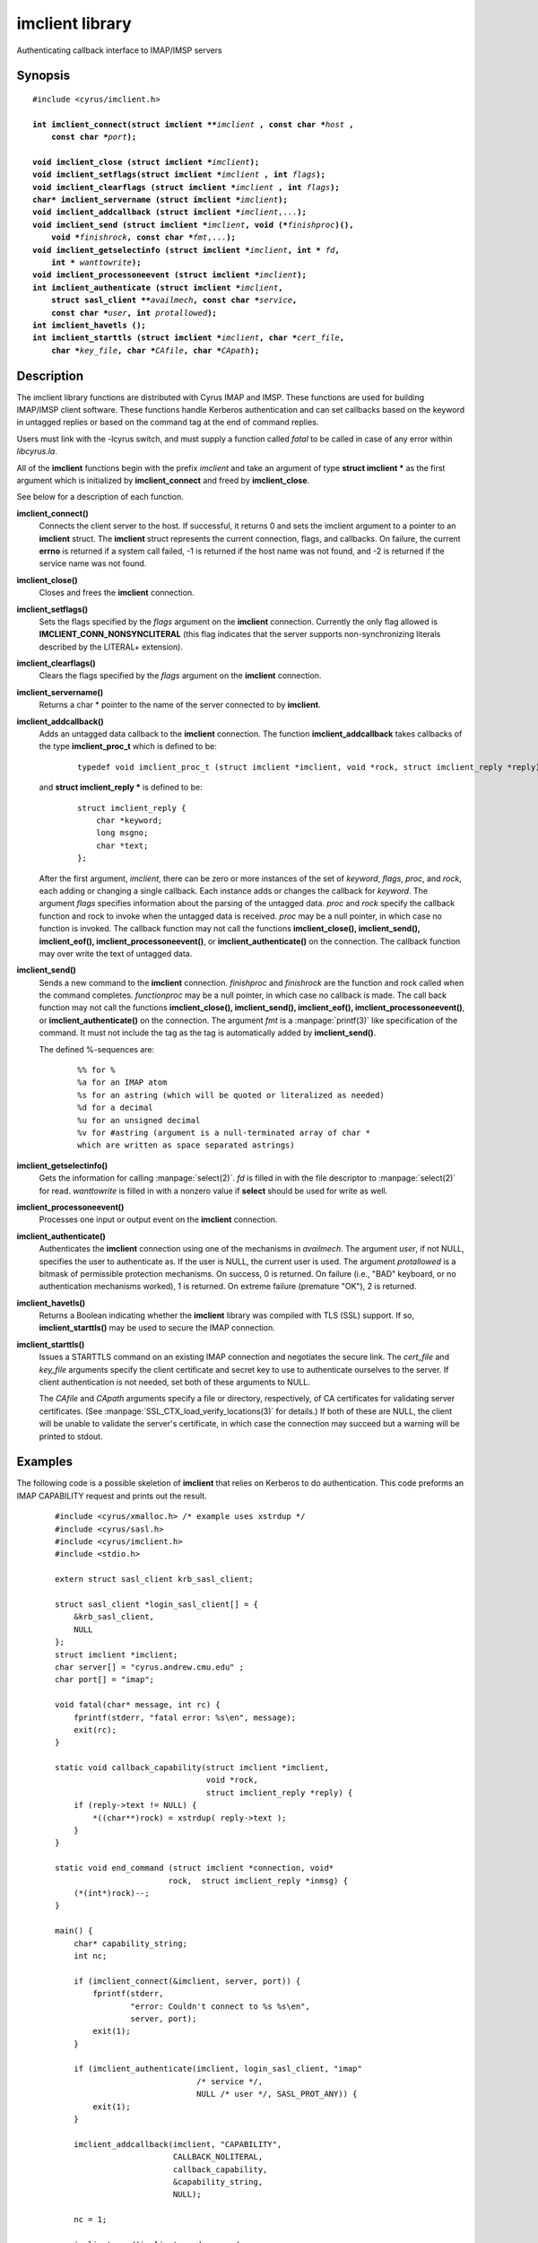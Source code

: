 .. _imap-admin-commands-imclient-library:

====================
**imclient** library
====================

Authenticating callback interface to IMAP/IMSP servers

Synopsis
========

.. parsed-literal::

    #include <cyrus/imclient.h>

    **int imclient_connect(struct imclient \*\***\ *imclient* **, const char \***\ *host* **,
        const char \***\ *port*\ **);**

    **void imclient_close (struct imclient \***\ *imclient*\ **);**
    **void imclient_setflags(struct imclient \***\ *imclient* **, int** *flags*\ **);**
    **void imclient_clearflags (struct imclient \***\ *imclient* **, int** *flags*\ **);**
    **char\* imclient_servername (struct imclient \***\ *imclient*\ **);**
    **void imclient_addcallback (struct imclient \***\ *imclient*\ ,...\ **);**
    **void imclient_send (struct imclient \***\ *imclient*\ **, void (\***\ *finishproc*\ **)(),
        void \***\ *finishrock*\ **, const char \***\ *fmt*\ ,...\ **);**
    **void imclient_getselectinfo (struct imclient \***\ *imclient*\ **, int \*** *fd*\ **,
        int \*** *wanttowrite*\ **);**
    **void imclient_processoneevent (struct imclient \***\ *imclient*\ **);**
    **int imclient_authenticate (struct imclient \***\ *imclient*\ **,
        struct sasl_client \*\***\ *availmech*\ **, const char \***\ *service*\ **,
        const char \***\ *user*\ **, int** *protallowed*\ **);**
    **int imclient_havetls ();**
    **int imclient_starttls (struct imclient \***\ *imclient*\ **, char \***\ *cert_file*\ **,
        char \***\ *key_file*\ **, char \***\ *CAfile*\ **, char \***\ *CApath*\ **);**


Description
===========

The imclient library functions are distributed with Cyrus IMAP and IMSP.
These functions are used for building IMAP/IMSP client software. These
functions handle Kerberos authentication and can set callbacks based on the
keyword in untagged replies or based on the command tag at the end of
command replies.

Users must link with the -lcyrus switch, and must supply a function
called *fatal* to be called in case of any error within *libcyrus.la*\ .

All of the **imclient** functions begin with the prefix *imclient* and
take  an  argument of type **struct imclient \*** as the first argument
which is  initialized by **imclient_connect** and freed by
**imclient_close**\ .

See below for a description of each function.

**imclient_connect()**
    Connects the client server to the host. If successful, it returns
    0 and sets the imclient argument to a pointer to an **imclient**
    struct.  The **imclient** struct represents the current connection,
    flags, and callbacks.  On failure, the current **errno** is returned
    if a system call failed, -1 is returned if the host name was not
    found, and -2 is returned if the service name was not found.

**imclient_close()**
    Closes and frees the **imclient** connection.

**imclient_setflags()**
    Sets the flags specified by the *flags* argument on the **imclient**
    connection. Currently the only  flag allowed is
    **IMCLIENT_CONN_NONSYNCLITERAL** (this flag indicates that the
    server supports non-synchronizing literals described by the LITERAL+
    extension).

**imclient_clearflags()**
    Clears the flags specified by the *flags* argument on the
    **imclient** connection.

**imclient_servername()**
    Returns a char * pointer to the name of the server connected to
    by **imclient**.

**imclient_addcallback()**
    Adds an untagged data callback to the **imclient** connection. The
    function **imclient_addcallback** takes callbacks of the type
    **imclient_proc_t** which is defined to be:

        ::

            typedef void imclient_proc_t (struct imclient *imclient, void *rock, struct imclient_reply *reply);

    and **struct imclient_reply \***
    is defined to be:

        ::

            struct imclient_reply {
                char *keyword;
                long msgno;
                char *text;
            };

    After the first argument, *imclient*, there can be zero or more
    instances of the set of *keyword*, *flags*, *proc*, and *rock*,
    each adding or changing a single callback.  Each instance adds or
    changes the callback for *keyword*.  The argument *flags* specifies
    information about the parsing of the untagged data.  *proc* and
    *rock* specify the callback function and rock to invoke when the
    untagged data is received.  *proc* may be a null pointer, in which
    case no function is invoked.  The callback function may not call
    the functions **imclient_close(), imclient_send(), imclient_eof(),
    imclient_processoneevent()**, or **imclient_authenticate()** on the
    connection. The callback function may over write  the text of
    untagged data.

**imclient_send()**
    Sends a new command to the **imclient** connection.  *finishproc*
    and *finishrock* are the function and rock called when the command
    completes.  *functionproc* may be a null pointer, in which case no
    callback is made. The call back function may not call the functions
    **imclient_close(), imclient_send(), imclient_eof(),
    imclient_processoneevent()**, or **imclient_authenticate()** on the
    connection.  The argument *fmt* is a :manpage:`printf(3)` like
    specification of the command. It must not include the tag as the
    tag is automatically added by **imclient_send()**.

    The defined %-sequences are:

        ::
       
            %% for %
            %a for an IMAP atom
            %s for an astring (which will be quoted or literalized as needed)
            %d for a decimal
            %u for an unsigned decimal
            %v for #astring (argument is a null-terminated array of char *
            which are written as space separated astrings)

**imclient_getselectinfo()**
    Gets the information for calling :manpage:`select(2)`.  *fd* is
    filled in with the file descriptor to :manpage:`select(2)` for read.
    *wanttowrite* is filled in with a nonzero value if **select** should
    be used for write as well.

**imclient_processoneevent()**
    Processes one input or output event on the **imclient** connection.

**imclient_authenticate()**
    Authenticates the **imclient** connection using one of the mechanisms
    in *availmech*.  The argument *user*, if not NULL, specifies the user
    to authenticate as. If the user is NULL, the current user is used.
    The argument *protallowed* is a bitmask of permissible protection
    mechanisms.
    On success, 0 is returned.  On failure (i.e., "BAD" keyboard, or
    no authentication mechanisms worked), 1 is returned. On extreme
    failure (premature "OK"), 2 is returned.

**imclient_havetls()**
    Returns a Boolean indicating whether the **imclient** library was
    compiled with TLS (SSL) support.  If so, **imclient_starttls()** may
    be used to secure the IMAP connection.

**imclient_starttls()**
    Issues a STARTTLS command on an existing IMAP connection and
    negotiates the secure link.  The *cert_file* and *key_file* arguments
    specify the client certificate and secret key to use to
    authenticate ourselves to the server.  If client authentication is
    not needed, set both of these arguments to NULL.

    The *CAfile* and *CApath* arguments specify a file or directory,
    respectively, of CA certificates for validating server
    certificates. (See :manpage:`SSL_CTX_load_verify_locations(3)` for
    details.)  If both of these are NULL, the client will be unable to
    validate the server's certificate, in which case the connection may
    succeed but a warning will be printed to stdout.

Examples
========

The following code is a possible skeletion of **imclient** that relies
on Kerberos to do authentication.  This code preforms an IMAP
CAPABILITY request and prints out the result.

    ::

        #include <cyrus/xmalloc.h> /* example uses xstrdup */
        #include <cyrus/sasl.h>
        #include <cyrus/imclient.h>
        #include <stdio.h>

        extern struct sasl_client krb_sasl_client;

        struct sasl_client *login_sasl_client[] = {
            &krb_sasl_client,
            NULL
        };
        struct imclient *imclient;
        char server[] = "cyrus.andrew.cmu.edu" ;
        char port[] = "imap";

        void fatal(char* message, int rc) {
            fprintf(stderr, "fatal error: %s\en", message);
            exit(rc);
        }

        static void callback_capability(struct imclient *imclient,
                                        void *rock,
                                        struct imclient_reply *reply) {
            if (reply->text != NULL) {
                *((char**)rock) = xstrdup( reply->text );
            }
        }

        static void end_command (struct imclient *connection, void*
                                rock,  struct imclient_reply *inmsg) {
            (*(int*)rock)--;
        }

        main() {
            char* capability_string;
            int nc;

            if (imclient_connect(&imclient, server, port)) {
                fprintf(stderr,
                        "error: Couldn't connect to %s %s\en",
                        server, port);
                exit(1);
            }

            if (imclient_authenticate(imclient, login_sasl_client, "imap"
                                      /* service */,
                                      NULL /* user */, SASL_PROT_ANY)) {
                exit(1);
            }

            imclient_addcallback(imclient, "CAPABILITY",
                                 CALLBACK_NOLITERAL,
                                 callback_capability,
                                 &capability_string,
                                 NULL);

            nc = 1;

            imclient_send(imclient, end_command,
                          (void*) &nc, "CAPABILITY");

            while(nc > 0) {
                imclient_processoneevent(imclient);
            }

            if (strstr("LITERAL+", capability_string)) {
                imclient_setflags(imclient, IMCLIENT_CONN_NONSYNCLITERAL);
            }

            imclient_send(imclient, NULL, NULL, "LOGOUT");
            imclient_close(imclient);

            printf("capability text is: %s\en", capability_string);

            free(capability_string);
        }

Bugs
====

No known bugs.

See Also
========

:cyrusman:`cyradm(8)`,
:cyrusman:`imapd(8)`,
:rfc:`2033` (IMAP LITERAL+ extension),
:rfc:`2060` (IMAP4rev1 specification), and
:manpage:`select(2)`

Keywords
========

IMAP, ACAP, IMSP, Kerberos, Authentication
